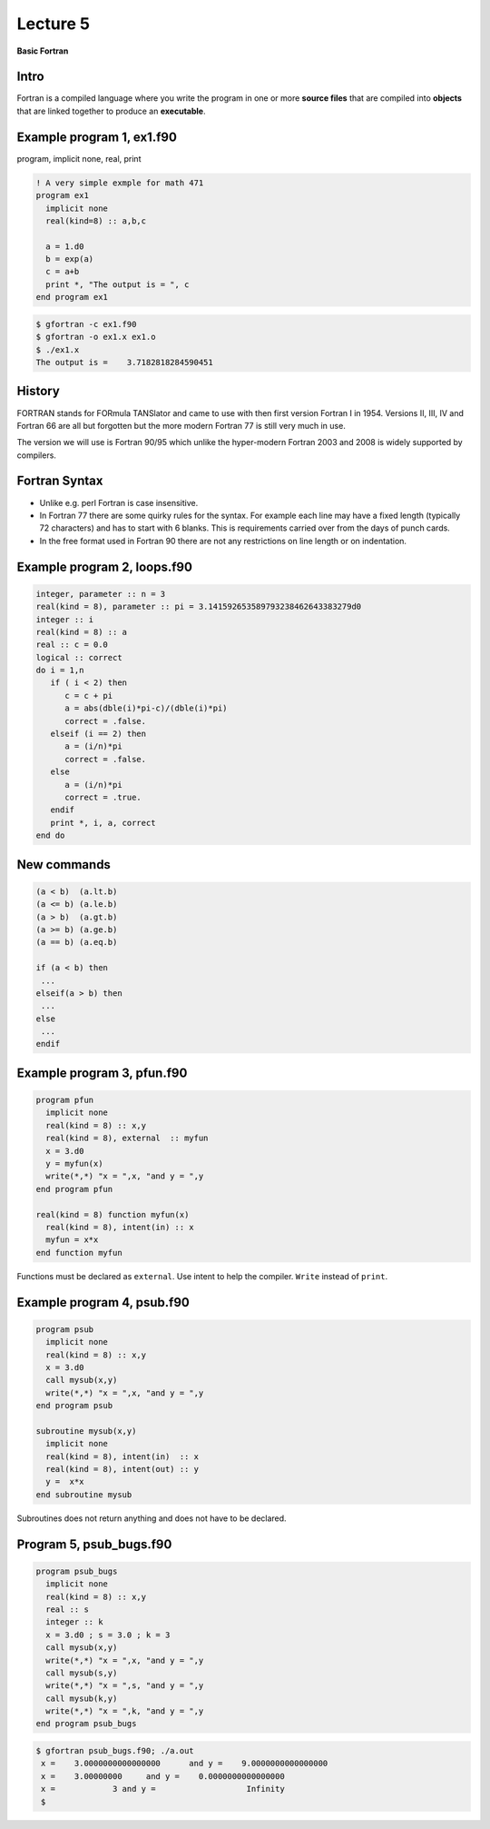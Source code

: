 +++++++++
Lecture 5
+++++++++
 
**Basic Fortran**


Intro
=====
Fortran is a compiled language where you write the program in one or more **source files** that are compiled into **objects** that are linked together to produce an **executable**. 

Example program 1, ex1.f90
==========================

program, implicit none, real, print

.. code-block:: fortran

 ! A very simple exmple for math 471
 program ex1
   implicit none
   real(kind=8) :: a,b,c
   
   a = 1.d0
   b = exp(a)
   c = a+b
   print *, "The output is = ", c
 end program ex1

.. code-block:: none

 $ gfortran -c ex1.f90
 $ gfortran -o ex1.x ex1.o
 $ ./ex1.x 
 The output is =    3.7182818284590451     



History
=======

FORTRAN stands for FORmula TANSlator and came to use with then first version Fortran I in 1954. Versions II, III, IV and Fortran 66 are all but forgotten but the more modern Fortran 77 is still very much in use.

The version we will use is Fortran 90/95 which unlike the hyper-modern Fortran 2003 and 2008 is widely supported by compilers.

Fortran Syntax 
==============

* Unlike e.g. perl Fortran is case insensitive.

* In Fortran 77 there are some quirky rules for the syntax. For example each line may have a fixed length (typically 72 characters) and has to start with 6 blanks. This is requirements carried over from the days of punch cards. 

* In the free format used in Fortran 90 there are not any restrictions on line length or on indentation. 


Example program 2, loops.f90
============================

.. code-block:: fortran

   integer, parameter :: n = 3
   real(kind = 8), parameter :: pi = 3.141592653589793238462643383279d0
   integer :: i 
   real(kind = 8) :: a
   real :: c = 0.0
   logical :: correct  
   do i = 1,n
      if ( i < 2) then
         c = c + pi
         a = abs(dble(i)*pi-c)/(dble(i)*pi)
         correct = .false.
      elseif (i == 2) then
         a = (i/n)*pi
         correct = .false.
      else
         a = (i/n)*pi
         correct = .true.
      endif
      print *, i, a, correct
   end do


.. slide:: 
   :level: 2
 
   Be careful with single/double precision!

   .. code-block:: fortran

     real(kind = 8) :: a
     real :: c = 0.0
     logical :: correct  
     do i = 1,n
        if ( i < 2) then
           c = c + pi
           a = abs(dble(i)*pi-c)/(dble(i)*pi)
           correct = .false.
        elseif (i == 2) then
           a = (i/n)*pi
           correct = .false.
        else
           a = (i/n)*pi
           correct = .true.
        endif
        print *, i, a, correct
     end do

     1   2.7827535191837951E-008 F
     2   0.0000000000000000      F
     3   3.1415926535897931      T


New commands
============

.. code-block:: fortran
 
  (a < b)  (a.lt.b)
  (a <= b) (a.le.b)
  (a > b)  (a.gt.b)
  (a >= b) (a.ge.b)
  (a == b) (a.eq.b)
  
  if (a < b) then
   ...
  elseif(a > b) then
   ...
  else
   ...
  endif 

Example program 3, pfun.f90
===========================

.. code-block:: fortran

 program pfun
   implicit none
   real(kind = 8) :: x,y
   real(kind = 8), external  :: myfun
   x = 3.d0
   y = myfun(x)
   write(*,*) "x = ",x, "and y = ",y
 end program pfun

 real(kind = 8) function myfun(x)
   real(kind = 8), intent(in) :: x
   myfun = x*x
 end function myfun

Functions must be declared as ``external``. Use intent to help the compiler. ``Write`` instead of ``print``. 

Example program 4, psub.f90
===========================

.. code-block:: fortran

 program psub
   implicit none
   real(kind = 8) :: x,y
   x = 3.d0
   call mysub(x,y)
   write(*,*) "x = ",x, "and y = ",y
 end program psub 
 
 subroutine mysub(x,y)
   implicit none
   real(kind = 8), intent(in)  :: x
   real(kind = 8), intent(out) :: y
   y =  x*x
 end subroutine mysub

Subroutines does not return anything and does not have to be declared.  


Program 5, psub_bugs.f90
========================

.. code-block:: fortran

 program psub_bugs
   implicit none
   real(kind = 8) :: x,y
   real :: s
   integer :: k
   x = 3.d0 ; s = 3.0 ; k = 3
   call mysub(x,y)
   write(*,*) "x = ",x, "and y = ",y
   call mysub(s,y)
   write(*,*) "x = ",s, "and y = ",y
   call mysub(k,y)
   write(*,*) "x = ",k, "and y = ",y
 end program psub_bugs


.. code-block:: none

 $ gfortran psub_bugs.f90; ./a.out 
  x =    3.0000000000000000      and y =    9.0000000000000000     
  x =    3.00000000     and y =    0.0000000000000000     
  x =            3 and y =                   Infinity
  $ 


